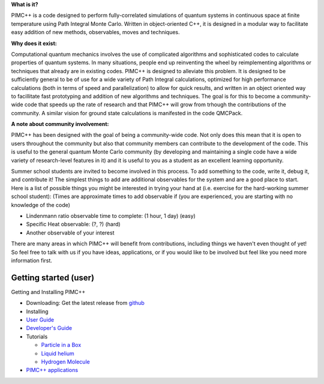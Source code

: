**What is it?**

PIMC++ is a code designed to perform fully-correlated simulations of
quantum systems in continuous space at finite temperature using Path
Integral Monte Carlo. Written in object-oriented C++, it is designed in
a modular way to facilitate easy addition of new methods, observables,
moves and techniques.

**Why does it exist:**

Computational quantum mechanics involves the use of complicated
algorithms and sophisticated codes to calculate properties of quantum
systems. In many situations, people end up reinventing the wheel by
reimplementing algorithms or techniques that already are in existing
codes. PIMC++ is designed to alleviate this problem. It is designed to
be sufficiently general to be of use for a wide variety of Path Integral
calculations, optimized for high performance calculations (both in terms
of speed and parallelization) to allow for quick results, and written in
an object oriented way to facillitate fast prototyping and addition of
new algorithms and techniques. The goal is for this to become a
community-wide code that speeds up the rate of research and that PIMC++
will grow from trhough the contributions of the community. A similar
vision for ground state calculations is manifested in the code QMCPack.

**A note about community involvement:**

PIMC++ has been designed with the goal of being a community-wide code.
Not only does this mean that it is open to users throughout the
community but also that community members can contribute to the
development of the code. This is useful to the general quantum Monte
Carlo community (by developing and maintaining a single code have a wide
variety of research-level features in it) and it is useful to you as a
student as an excellent learning opportunity.

Summer school students are invited to become involved in this process.
To add something to the code, write it, debug it, and contribute it! The
simplest things to add are additional observables for the system and are
a good place to start. Here is a list of possible things you might be
interested in trying your hand at (i.e. exercise for the hard-working
summer school student): (Times are approximate times to add observable
if (you are experienced, you are starting with no knowledge of the code)

-  Lindenmann ratio observable time to complete: (1 hour, 1 day) (easy)
-  Specific Heat observable: (?, ?) (hard)
-  Another observable of your interest

There are many areas in which PIMC++ will benefit from contributions,
including things we haven't even thought of yet! So feel free to talk
with us if you have ideas, applications, or if you would like to be
involved but feel like you need more information first.

Getting started (user)
----------------------

Getting and Installing PIMC++

-  Downloading: Get the latest release from
   `github <https://github.com/etano/pimcpp>`__
-  Installing
-  `User Guide <User Guide>`__
-  `Developer's Guide <Developer's Guide>`__
-  Tutorials

   -  `Particle in a Box <Particle in a Box>`__
   -  `Liquid helium <Bulk helium>`__
   -  `Hydrogen Molecule <H2>`__

-  `PIMC++ applications <PIMC++ applications>`__

